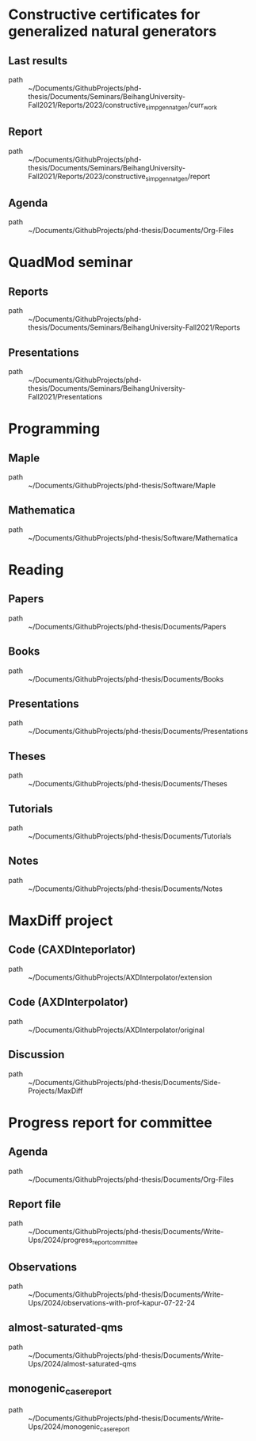 * Constructive certificates for generalized natural generators
** Last results
 - path :: ~/Documents/GithubProjects/phd-thesis/Documents/Seminars/BeihangUniversity-Fall2021/Reports/2023/constructive_simp_gen_nat_gen/curr_work
** Report
 - path :: ~/Documents/GithubProjects/phd-thesis/Documents/Seminars/BeihangUniversity-Fall2021/Reports/2023/constructive_simp_gen_nat_gen/report
** Agenda
 - path :: ~/Documents/GithubProjects/phd-thesis/Documents/Org-Files
* QuadMod seminar
** Reports
 - path :: ~/Documents/GithubProjects/phd-thesis/Documents/Seminars/BeihangUniversity-Fall2021/Reports
** Presentations
 - path :: ~/Documents/GithubProjects/phd-thesis/Documents/Seminars/BeihangUniversity-Fall2021/Presentations
* Programming
** Maple
 - path :: ~/Documents/GithubProjects/phd-thesis/Software/Maple
** Mathematica
 - path :: ~/Documents/GithubProjects/phd-thesis/Software/Mathematica
* Reading
** Papers
 - path :: ~/Documents/GithubProjects/phd-thesis/Documents/Papers
** Books
 - path :: ~/Documents/GithubProjects/phd-thesis/Documents/Books
** Presentations
 - path :: ~/Documents/GithubProjects/phd-thesis/Documents/Presentations
** Theses
 - path :: ~/Documents/GithubProjects/phd-thesis/Documents/Theses
** Tutorials
 - path :: ~/Documents/GithubProjects/phd-thesis/Documents/Tutorials
** Notes
 - path :: ~/Documents/GithubProjects/phd-thesis/Documents/Notes
* MaxDiff project
** Code (CAXDInteporlator)
 - path :: ~/Documents/GithubProjects/AXDInterpolator/extension
** Code (AXDInterpolator)
 - path :: ~/Documents/GithubProjects/AXDInterpolator/original
** Discussion
 - path :: ~/Documents/GithubProjects/phd-thesis/Documents/Side-Projects/MaxDiff
* Progress report for committee
** Agenda
 - path :: ~/Documents/GithubProjects/phd-thesis/Documents/Org-Files
** Report file
 - path :: ~/Documents/GithubProjects/phd-thesis/Documents/Write-Ups/2024/progress_report_committee
** Observations
 - path :: ~/Documents/GithubProjects/phd-thesis/Documents/Write-Ups/2024/observations-with-prof-kapur-07-22-24
** almost-saturated-qms
 - path :: ~/Documents/GithubProjects/phd-thesis/Documents/Write-Ups/2024/almost-saturated-qms
** monogenic_case_report
 - path :: ~/Documents/GithubProjects/phd-thesis/Documents/Write-Ups/2024/monogenic_case_report
